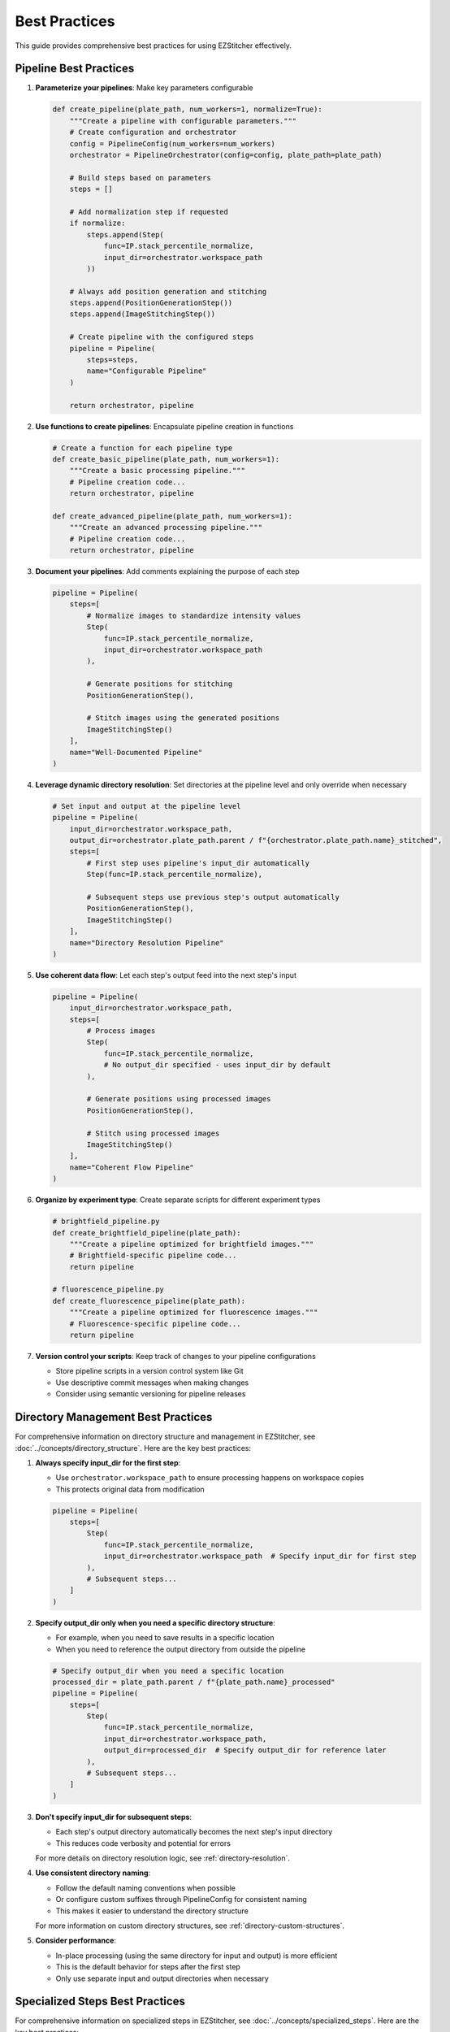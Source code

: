 .. _best-practices:

==============
Best Practices
==============

This guide provides comprehensive best practices for using EZStitcher effectively.

.. _best-practices-pipeline:

Pipeline Best Practices
--------------------

1. **Parameterize your pipelines**: Make key parameters configurable

   .. code-block:: python

       def create_pipeline(plate_path, num_workers=1, normalize=True):
           """Create a pipeline with configurable parameters."""
           # Create configuration and orchestrator
           config = PipelineConfig(num_workers=num_workers)
           orchestrator = PipelineOrchestrator(config=config, plate_path=plate_path)

           # Build steps based on parameters
           steps = []

           # Add normalization step if requested
           if normalize:
               steps.append(Step(
                   func=IP.stack_percentile_normalize,
                   input_dir=orchestrator.workspace_path
               ))

           # Always add position generation and stitching
           steps.append(PositionGenerationStep())
           steps.append(ImageStitchingStep())

           # Create pipeline with the configured steps
           pipeline = Pipeline(
               steps=steps,
               name="Configurable Pipeline"
           )

           return orchestrator, pipeline

2. **Use functions to create pipelines**: Encapsulate pipeline creation in functions

   .. code-block:: python

       # Create a function for each pipeline type
       def create_basic_pipeline(plate_path, num_workers=1):
           """Create a basic processing pipeline."""
           # Pipeline creation code...
           return orchestrator, pipeline

       def create_advanced_pipeline(plate_path, num_workers=1):
           """Create an advanced processing pipeline."""
           # Pipeline creation code...
           return orchestrator, pipeline

3. **Document your pipelines**: Add comments explaining the purpose of each step

   .. code-block:: python

       pipeline = Pipeline(
           steps=[
               # Normalize images to standardize intensity values
               Step(
                   func=IP.stack_percentile_normalize,
                   input_dir=orchestrator.workspace_path
               ),

               # Generate positions for stitching
               PositionGenerationStep(),

               # Stitch images using the generated positions
               ImageStitchingStep()
           ],
           name="Well-Documented Pipeline"
       )

4. **Leverage dynamic directory resolution**: Set directories at the pipeline level and only override when necessary

   .. code-block:: python

       # Set input and output at the pipeline level
       pipeline = Pipeline(
           input_dir=orchestrator.workspace_path,
           output_dir=orchestrator.plate_path.parent / f"{orchestrator.plate_path.name}_stitched",
           steps=[
               # First step uses pipeline's input_dir automatically
               Step(func=IP.stack_percentile_normalize),

               # Subsequent steps use previous step's output automatically
               PositionGenerationStep(),
               ImageStitchingStep()
           ],
           name="Directory Resolution Pipeline"
       )

5. **Use coherent data flow**: Let each step's output feed into the next step's input

   .. code-block:: python

       pipeline = Pipeline(
           input_dir=orchestrator.workspace_path,
           steps=[
               # Process images
               Step(
                   func=IP.stack_percentile_normalize,
                   # No output_dir specified - uses input_dir by default
               ),

               # Generate positions using processed images
               PositionGenerationStep(),

               # Stitch using processed images
               ImageStitchingStep()
           ],
           name="Coherent Flow Pipeline"
       )

6. **Organize by experiment type**: Create separate scripts for different experiment types

   .. code-block:: python

       # brightfield_pipeline.py
       def create_brightfield_pipeline(plate_path):
           """Create a pipeline optimized for brightfield images."""
           # Brightfield-specific pipeline code...
           return pipeline

       # fluorescence_pipeline.py
       def create_fluorescence_pipeline(plate_path):
           """Create a pipeline optimized for fluorescence images."""
           # Fluorescence-specific pipeline code...
           return pipeline

7. **Version control your scripts**: Keep track of changes to your pipeline configurations

   - Store pipeline scripts in a version control system like Git
   - Use descriptive commit messages when making changes
   - Consider using semantic versioning for pipeline releases

.. _best-practices-directory:

Directory Management Best Practices
--------------------------------

For comprehensive information on directory structure and management in EZStitcher, see :doc:`../concepts/directory_structure`. Here are the key best practices:

1. **Always specify input_dir for the first step**:

   - Use ``orchestrator.workspace_path`` to ensure processing happens on workspace copies
   - This protects original data from modification

   .. code-block:: python

       pipeline = Pipeline(
           steps=[
               Step(
                   func=IP.stack_percentile_normalize,
                   input_dir=orchestrator.workspace_path  # Specify input_dir for first step
               ),
               # Subsequent steps...
           ]
       )

2. **Specify output_dir only when you need a specific directory structure**:

   - For example, when you need to save results in a specific location
   - When you need to reference the output directory from outside the pipeline

   .. code-block:: python

       # Specify output_dir when you need a specific location
       processed_dir = plate_path.parent / f"{plate_path.name}_processed"
       pipeline = Pipeline(
           steps=[
               Step(
                   func=IP.stack_percentile_normalize,
                   input_dir=orchestrator.workspace_path,
                   output_dir=processed_dir  # Specify output_dir for reference later
               ),
               # Subsequent steps...
           ]
       )

3. **Don't specify input_dir for subsequent steps**:

   - Each step's output directory automatically becomes the next step's input directory
   - This reduces code verbosity and potential for errors

   For more details on directory resolution logic, see :ref:`directory-resolution`.

4. **Use consistent directory naming**:

   - Follow the default naming conventions when possible
   - Or configure custom suffixes through PipelineConfig for consistent naming
   - This makes it easier to understand the directory structure

   For more information on custom directory structures, see :ref:`directory-custom-structures`.

5. **Consider performance**:

   - In-place processing (using the same directory for input and output) is more efficient
   - This is the default behavior for steps after the first step
   - Only use separate input and output directories when necessary

.. _best-practices-specialized-steps:

Specialized Steps Best Practices
-----------------------------

For comprehensive information on specialized steps in EZStitcher, see :doc:`../concepts/specialized_steps`. Here are the key best practices:

1. **Directory Resolution**:

   - Let EZStitcher automatically resolve directories when possible
   - Only specify directories when you need a specific directory structure
   - The ``ImageStitchingStep`` follows the standard directory resolution logic, using the previous step's output directory as its input
   - You can explicitly set ``input_dir=orchestrator.workspace_path`` to use original images for stitching instead of processed images

   For more details on specialized step directory resolution, see :ref:`specialized-steps-directory-resolution`.

2. **Step Order**:

   - Place ``PositionGenerationStep`` after image processing steps
   - Place ``ImageStitchingStep`` after ``PositionGenerationStep``
   - This ensures that position generation works with processed images

   For more information on typical stitching workflows, see :ref:`typical-stitching-workflows`.

3. **Pipeline Integration**:

   - Use specialized steps within a pipeline for automatic directory resolution
   - The steps will automatically access the orchestrator through the context

4. **Multi-Channel Processing**:

   - When working with multiple channels, create a composite image before position generation
   - This ensures that position files are generated based on all available information

   .. code-block:: python

       pipeline = Pipeline(
           steps=[
               # Process channels
               Step(
                   func=IP.stack_percentile_normalize,
                   variable_components=['channel'],
                   input_dir=orchestrator.workspace_path
               ),

               # Create composite image for position generation
               Step(
                   func=IP.create_composite,
                   variable_components=['channel']
               ),

               # Generate positions using the composite image
               PositionGenerationStep(),

               # Stitch images
               ImageStitchingStep()
           ]
       )

.. _best-practices-function-handling:

Function Handling Best Practices
-----------------------------

For comprehensive information on function handling patterns in EZStitcher, see :doc:`../concepts/function_handling`. Here are the key best practices:

1. **Use the tuple pattern for function arguments**:

   - Always use ``(func, kwargs)`` to pass arguments to functions
   - This is clearer and more maintainable than other approaches

   .. code-block:: python

       # Good: Use tuple pattern for arguments
       step = Step(
           func=(IP.stack_percentile_normalize, {
               'low_percentile': 1.0,
               'high_percentile': 99.0
           })
       )

       # Avoid: Using separate arguments parameter
       # This approach is not supported and will cause errors
       step = Step(
           func=IP.stack_percentile_normalize,
           args={'low_percentile': 1.0, 'high_percentile': 99.0}  # Don't do this
       )

   For more details on function argument patterns, see :ref:`function-arguments`.

2. **Keep function lists focused**:

   - When using lists of functions, each function should have a clear purpose
   - Avoid overly long lists that are difficult to understand

   .. code-block:: python

       # Good: Focused list with clear purpose for each function
       step = Step(
           func=[
               (stack(IP.tophat), {'size': 15}),          # Remove background
               (stack(IP.sharpen), {'sigma': 1.0}),       # Enhance features
               IP.stack_percentile_normalize              # Normalize intensities
           ]
       )

   For more information on function lists, see :ref:`function-lists`.

3. **Use descriptive variable names in processing functions**:

   - When defining custom processing functions, use descriptive parameter names
   - This makes the code more readable and maintainable

   .. code-block:: python

       # Good: Descriptive parameter names
       def enhance_nuclei(images, blur_sigma=1.0, tophat_size=15):
           """Enhance nuclei in DAPI images."""
           processed = []
           for img in images:
               # Apply gaussian blur to reduce noise
               blurred = gaussian(img, sigma=blur_sigma)
               # Apply tophat to remove background
               bg_removed = tophat(blurred, size=tophat_size)
               processed.append(bg_removed)
           return processed

4. **Document complex processing chains**:

   - Add comments explaining what each function in a chain does
   - This is especially important for complex processing

   .. code-block:: python

       step = Step(
           func=[
               (stack(IP.tophat), {'size': 15}),          # Remove background
               (stack(IP.sharpen), {'sigma': 1.0}),       # Enhance features
               (IP.stack_percentile_normalize, {          # Normalize intensities
                   'low_percentile': 1.0,
                   'high_percentile': 99.0
               })
           ]
       )

   For more information on advanced function patterns, see :ref:`function-dictionaries` and :ref:`function-advanced-patterns`.

.. _best-practices-performance:

Performance Best Practices
-----------------------

1. **Use multithreading for multiple wells**:

   - Set ``num_workers`` in PipelineConfig to process multiple wells in parallel
   - This can significantly improve performance

   .. code-block:: python

       # Create configuration with multithreaded processing
       config = PipelineConfig(
           num_workers=4  # Use 4 worker threads
       )

       # Create orchestrator with multithreading
       orchestrator = PipelineOrchestrator(
           config=config,
           plate_path=plate_path
       )

2. **Minimize disk I/O**:

   - Avoid unnecessary saving and loading of intermediate results
   - Use in-place processing when possible

   .. code-block:: python

       # Good: In-place processing (no output_dir specified)
       step = Step(
           func=IP.stack_percentile_normalize,
           input_dir=orchestrator.workspace_path
           # No output_dir - uses input_dir by default
       )

       # Avoid: Unnecessary separate output directory
       step = Step(
           func=IP.stack_percentile_normalize,
           input_dir=orchestrator.workspace_path,
           output_dir=orchestrator.workspace_path  # Unnecessary - same as input_dir
       )

3. **Balance memory usage and performance**:

   - Processing large images can consume significant memory
   - Consider using smaller tiles or processing in batches for very large datasets

   .. code-block:: python

       # Process wells in batches to manage memory usage
       all_wells = ["A01", "A02", "A03", "B01", "B02", "B03"]
       batch_size = 2

       for i in range(0, len(all_wells), batch_size):
           batch_wells = all_wells[i:i+batch_size]
           orchestrator.run(
               pipelines=[pipeline],
               well_filter=batch_wells
           )

4. **Profile your pipelines**:

   - Use Python profiling tools to identify bottlenecks
   - Focus optimization efforts on the slowest parts of your pipeline

   .. code-block:: python

       import cProfile
       import pstats

       # Profile pipeline execution
       profiler = cProfile.Profile()
       profiler.enable()

       # Run your pipeline
       orchestrator.run(pipelines=[pipeline])

       profiler.disable()
       stats = pstats.Stats(profiler).sort_stats('cumtime')
       stats.print_stats(20)  # Print top 20 time-consuming functions
